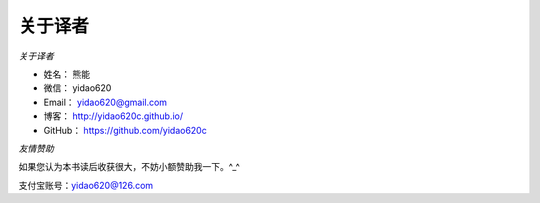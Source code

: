 ==============
关于译者
==============

*关于译者*

* 姓名：     熊能
* 微信：     yidao620
* Email：   yidao620@gmail.com
* 博客：     http://yidao620c.github.io/
* GitHub：  https://github.com/yidao620c


*友情赞助*

如果您认为本书读后收获很大，不妨小额赞助我一下。^_^

支付宝账号：yidao620@126.com

